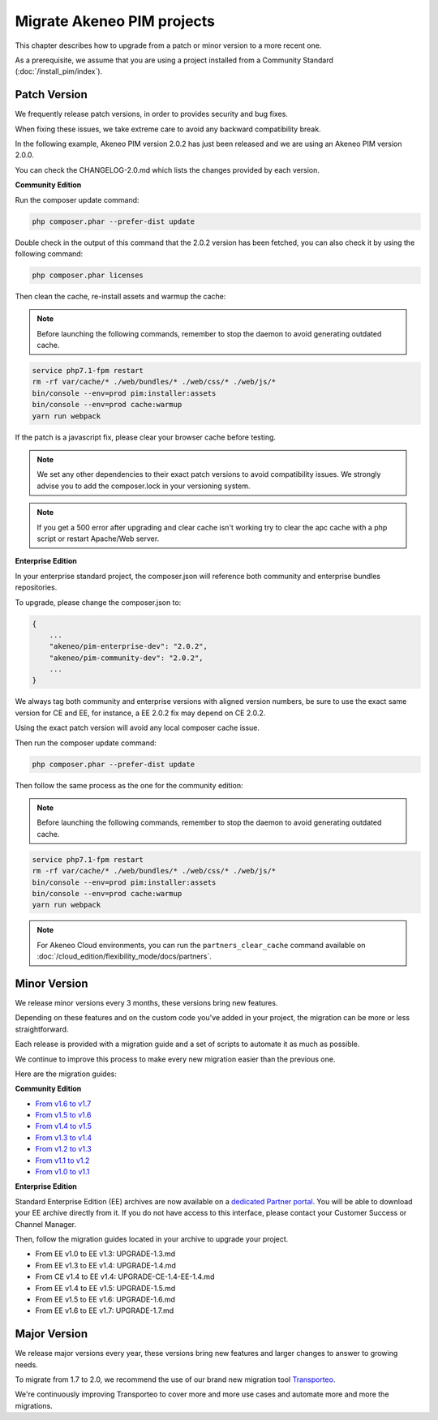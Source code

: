 Migrate Akeneo PIM projects
===========================

This chapter describes how to upgrade from a patch or minor version to a more recent one.

As a prerequisite, we assume that you are using a project installed from a Community Standard (:doc:`/install_pim/index`).

Patch Version
-------------

We frequently release patch versions, in order to provides security and bug fixes.

When fixing these issues, we take extreme care to avoid any backward compatibility break.

In the following example, Akeneo PIM version 2.0.2 has just been released and we are using an Akeneo PIM version 2.0.0.

You can check the CHANGELOG-2.0.md which lists the changes provided by each version.

**Community Edition**

Run the composer update command:

.. code-block:: bash

    php composer.phar --prefer-dist update

Double check in the output of this command that the 2.0.2 version has been fetched, you can also check it by using the following command:

.. code-block:: bash

    php composer.phar licenses

Then clean the cache, re-install assets and warmup the cache:


.. note::

    Before launching the following commands, remember to stop the daemon to avoid generating outdated cache.


.. code-block:: bash

    service php7.1-fpm restart
    rm -rf var/cache/* ./web/bundles/* ./web/css/* ./web/js/*
    bin/console --env=prod pim:installer:assets
    bin/console --env=prod cache:warmup
    yarn run webpack

If the patch is a javascript fix, please clear your browser cache before testing.

.. note::

    We set any other dependencies to their exact patch versions to avoid compatibility issues.
    We strongly advise you to add the composer.lock in your versioning system.


.. note::

    If you get a 500 error after upgrading and clear cache isn't working try to clear the apc cache with a php script or restart Apache/Web server.


**Enterprise Edition**

In your enterprise standard project, the composer.json will reference both community and enterprise bundles repositories.

To upgrade, please change the composer.json to:

.. code-block:: javascript

    {
        ...
        "akeneo/pim-enterprise-dev": "2.0.2",
        "akeneo/pim-community-dev": "2.0.2",
        ...
    }

We always tag both community and enterprise versions with aligned version numbers, be sure to use the exact same version for CE and EE, for instance, a EE 2.0.2 fix may depend on CE 2.0.2.

Using the exact patch version will avoid any local composer cache issue.

Then run the composer update command:

.. code-block:: bash

    php composer.phar --prefer-dist update

Then follow the same process as the one for the community edition:

.. note::

    Before launching the following commands, remember to stop the daemon to avoid generating outdated cache.


.. code-block:: bash

    service php7.1-fpm restart
    rm -rf var/cache/* ./web/bundles/* ./web/css/* ./web/js/*
    bin/console --env=prod pim:installer:assets
    bin/console --env=prod cache:warmup
    yarn run webpack

.. note::

    For Akeneo Cloud environments, you can run the ``partners_clear_cache`` command available on :doc:`/cloud_edition/flexibility_mode/docs/partners`.


Minor Version
-------------

We release minor versions every 3 months, these versions bring new features.

Depending on these features and on the custom code you've added in your project, the migration can be more or less straightforward.

Each release is provided with a migration guide and a set of scripts to automate it as much as possible.

We continue to improve this process to make every new migration easier than the previous one.

Here are the migration guides:

**Community Edition**

* `From v1.6 to v1.7`_
* `From v1.5 to v1.6`_
* `From v1.4 to v1.5`_
* `From v1.3 to v1.4`_
* `From v1.2 to v1.3`_
* `From v1.1 to v1.2`_
* `From v1.0 to v1.1`_

.. _From v1.6 to v1.7: https://github.com/akeneo/pim-community-standard/blob/master/UPGRADE-1.7.md
.. _From v1.5 to v1.6: https://github.com/akeneo/pim-community-standard/blob/master/UPGRADE-1.6.md
.. _From v1.4 to v1.5: https://github.com/akeneo/pim-community-standard/blob/master/UPGRADE-1.5.md
.. _From v1.3 to v1.4: https://github.com/akeneo/pim-community-standard/blob/master/UPGRADE-1.4.md
.. _From v1.2 to v1.3: https://github.com/akeneo/pim-community-standard/blob/master/UPGRADE-1.3.md
.. _From v1.1 to v1.2: https://github.com/akeneo/pim-community-standard/blob/master/UPGRADE-1.2.md
.. _From v1.0 to v1.1: https://github.com/akeneo/pim-community-standard/blob/master/UPGRADE-1.1.md

**Enterprise Edition**

Standard Enterprise Edition (EE) archives are now available on a `dedicated Partner portal <https://partners.akeneo.com/login>`_. You will be able to download your EE archive directly from it. If you do not have access to this interface, please contact your Customer Success or Channel Manager.

Then, follow the migration guides located in your archive to upgrade your project.

* From EE v1.0 to EE v1.3: UPGRADE-1.3.md
* From EE v1.3 to EE v1.4: UPGRADE-1.4.md
* From CE v1.4 to EE v1.4: UPGRADE-CE-1.4-EE-1.4.md
* From EE v1.4 to EE v1.5: UPGRADE-1.5.md
* From EE v1.5 to EE v1.6: UPGRADE-1.6.md
* From EE v1.6 to EE v1.7: UPGRADE-1.7.md

Major Version
-------------

We release major versions every year, these versions bring new features and larger changes to answer to growing needs.

To migrate from 1.7 to 2.0, we recommend the use of our brand new migration tool `Transporteo`_.

.. _Transporteo: https://github.com/akeneo/transporteo

We're continuously improving Transporteo to cover more and more use cases and automate more and more the migrations.
